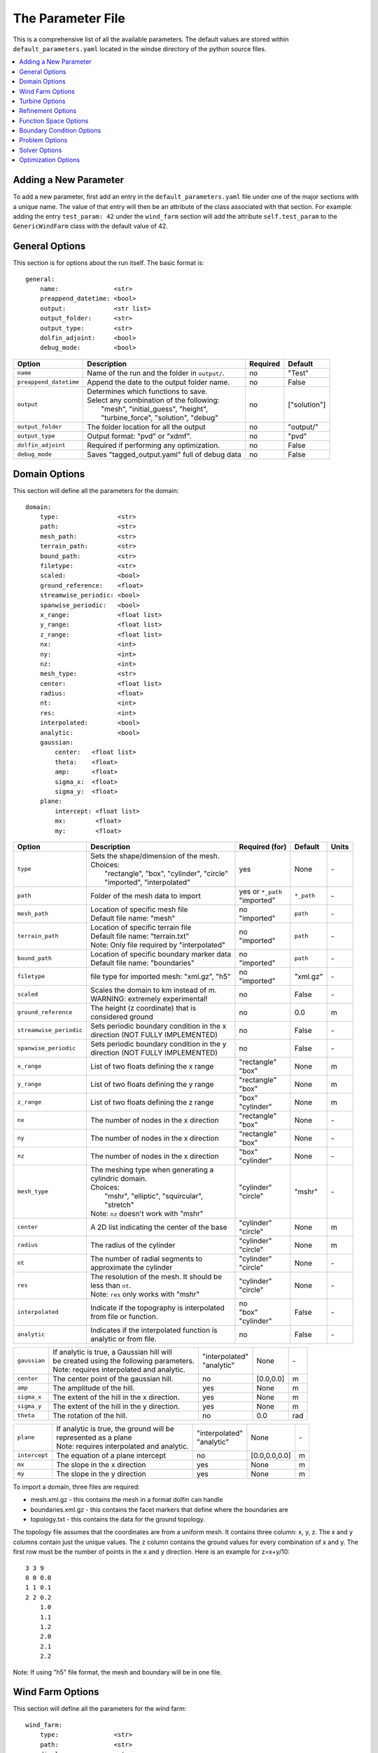 .. _params:

The Parameter File
==================

This is a comprehensive list of all the available parameters. The default values are stored within ``default_parameters.yaml`` located in the windse directory of the python source files. 


.. contents:: :local:

Adding a New Parameter
----------------------

To add a new parameter, first add an entry in the ``default_parameters.yaml`` file under one of the major sections with a unique name. The value of that entry will then be an attribute of the class associated with that section. For example: adding the entry ``test_param: 42`` under the ``wind_farm`` section will add the attribute ``self.test_param`` to the ``GenericWindFarm`` class with the default value of 42.


General Options
---------------

This section is for options about the run itself. The basic format is:: 

    general: 
        name:               <str>
        preappend_datetime: <bool>
        output:             <str list>
        output_folder:      <str> 
        output_type:        <str>
        dolfin_adjoint:     <bool>
        debug_mode:         <bool>

+------------------------+-----------------------------------------------------+----------+-----------------------+
| Option                 | Description                                         | Required | Default               |
+========================+=====================================================+==========+=======================+
| ``name``               | Name of the run and the folder in ``output/``.      | no       | "Test"                |
+------------------------+-----------------------------------------------------+----------+-----------------------+
| ``preappend_datetime`` | Append the date to the output folder name.          | no       | False                 |
+------------------------+-----------------------------------------------------+----------+-----------------------+
| ``output``             | | Determines which functions to save.               | no       | ["solution"]          |
|                        | | Select any combination of the following:          |          |                       |
|                        | |   "mesh", "initial_guess", "height",              |          |                       |
|                        | |   "turbine_force", "solution", "debug"            |          |                       |
+------------------------+-----------------------------------------------------+----------+-----------------------+
| ``output_folder``      | The folder location for all the output              | no       | "output/"             |
+------------------------+-----------------------------------------------------+----------+-----------------------+
| ``output_type``        | Output format: "pvd" or "xdmf".                     | no       | "pvd"                 |
+------------------------+-----------------------------------------------------+----------+-----------------------+
| ``dolfin_adjoint``     | Required if performing any optimization.            | no       | False                 |
+------------------------+-----------------------------------------------------+----------+-----------------------+
| ``debug_mode``         | Saves "tagged_output.yaml" full of debug data       | no       | False                 |
+------------------------+-----------------------------------------------------+----------+-----------------------+



Domain Options
--------------

This section will define all the parameters for the domain::

    domain: 
        type:                <str>
        path:                <str>
        mesh_path:           <str>
        terrain_path:        <str>
        bound_path:          <str>
        filetype:            <str>
        scaled:              <bool>
        ground_reference:    <float>
        streamwise_periodic: <bool>
        spanwise_periodic:   <bool>
        x_range:             <float list>
        y_range:             <float list>
        z_range:             <float list>
        nx:                  <int>
        ny:                  <int>
        nz:                  <int>
        mesh_type:           <str>
        center:              <float list>
        radius:              <float>
        nt:                  <int>
        res:                 <int>
        interpolated:        <bool>
        analytic:            <bool>
        gaussian: 
            center:   <float list>
            theta:    <float>
            amp:      <float>
            sigma_x:  <float>
            sigma_y:  <float>
        plane:
            intercept: <float list>
            mx:        <float>
            my:        <float>

+------------------------+-----------------------------------------------+--------------------+-------------+-------------+
| Option                 | Description                                   | Required (for)     | Default     | Units       |
+========================+===============================================+====================+=============+=============+
| ``type``               | | Sets the shape/dimension of the mesh.       | yes                | None        | \-          |
|                        | | Choices:                                    |                    |             |             |
|                        | |   "rectangle", "box", "cylinder", "circle"  |                    |             |             |
|                        | |   "imported", "interpolated"                |                    |             |             |
+------------------------+-----------------------------------------------+--------------------+-------------+-------------+
| ``path``               | Folder of the mesh data to import             | | yes or ``*_path``|             | \-          |
|                        |                                               | | "imported"       | ``*_path``  |             |
+------------------------+-----------------------------------------------+--------------------+-------------+-------------+
| ``mesh_path``          | | Location of specific mesh file              | | no               |             | \-          |
|                        | | Default file name: "mesh"                   | | "imported"       | ``path``    |             |
+------------------------+-----------------------------------------------+--------------------+-------------+-------------+
| ``terrain_path``       | | Location of specific terrain file           | | no               |             | \-          |
|                        | | Default file name: "terrain.txt"            | | "imported"       | ``path``    |             |
|                        | | Note: Only file required by "interpolated"  |                    |             |             |
+------------------------+-----------------------------------------------+--------------------+-------------+-------------+
| ``bound_path``         | | Location of specific boundary marker data   | | no               |             | \-          |
|                        | | Default file name: "boundaries"             | | "imported"       | ``path``    |             |
+------------------------+-----------------------------------------------+--------------------+-------------+-------------+
| ``filetype``           | file type for imported mesh: "xml.gz", "h5"   | | no               | "xml.gz"    | \-          |
|                        |                                               | | "imported"       |             |             |
+------------------------+-----------------------------------------------+--------------------+-------------+-------------+
| ``scaled``             | | Scales the domain to km instead of m.       | no                 | False       | \-          |
|                        | | WARNING: extremely experimental!            |                    |             |             |
+------------------------+-----------------------------------------------+--------------------+-------------+-------------+
| ``ground_reference``   | | The height (z coordinate) that is           | no                 | 0.0         | m           |
|                        | | considered ground                           |                    |             |             |
+------------------------+-----------------------------------------------+--------------------+-------------+-------------+
| ``streamwise_periodic``| | Sets periodic boundary condition in the x   | no                 | False       | \-          |
|                        | | direction (NOT FULLY IMPLEMENTED)           |                    |             |             |
+------------------------+-----------------------------------------------+--------------------+-------------+-------------+
| ``spanwise_periodic``  | | Sets periodic boundary condition in the y   | no                 | False       | \-          |
|                        | | direction (NOT FULLY IMPLEMENTED)           |                    |             |             |
+------------------------+-----------------------------------------------+--------------------+-------------+-------------+
| ``x_range``            | List of two floats defining the x range       | | "rectangle"      | None        | m           |
|                        |                                               | | "box"            |             |             |
+------------------------+-----------------------------------------------+--------------------+-------------+-------------+
| ``y_range``            | List of two floats defining the y range       | | "rectangle"      | None        | m           |
|                        |                                               | | "box"            |             |             |
+------------------------+-----------------------------------------------+--------------------+-------------+-------------+
| ``z_range``            | List of two floats defining the z range       | | "box"            | None        | m           |
|                        |                                               | | "cylinder"       |             |             |
+------------------------+-----------------------------------------------+--------------------+-------------+-------------+
| ``nx``                 | The number of nodes in the x direction        | | "rectangle"      | None        | \-          |
|                        |                                               | | "box"            |             |             |
+------------------------+-----------------------------------------------+--------------------+-------------+-------------+
| ``ny``                 | The number of nodes in the x direction        | | "rectangle"      | None        | \-          |
|                        |                                               | | "box"            |             |             |
+------------------------+-----------------------------------------------+--------------------+-------------+-------------+
| ``nz``                 | The number of nodes in the x direction        | | "box"            | None        | \-          |
|                        |                                               | | "cylinder"       |             |             |
+------------------------+-----------------------------------------------+--------------------+-------------+-------------+
| ``mesh_type``          | | The meshing type when generating a          | | "cylinder"       | "mshr"      | \-          |
|                        | | cylindric domain.                           | | "circle"         |             |             |
|                        | | Choices:                                    |                    |             |             |
|                        | |   "mshr", "elliptic", "squircular",         |                    |             |             |
|                        | |   "stretch"                                 |                    |             |             |
|                        | | Note: ``nz`` doesn't work with "mshr"       |                    |             |             |
+------------------------+-----------------------------------------------+--------------------+-------------+-------------+
| ``center``             | A 2D list indicating the center of the base   | | "cylinder"       | None        | m           |
|                        |                                               | | "circle"         |             |             |
+------------------------+-----------------------------------------------+--------------------+-------------+-------------+
| ``radius``             | The radius of the cylinder                    | | "cylinder"       | None        | m           |
|                        |                                               | | "circle"         |             |             |
+------------------------+-----------------------------------------------+--------------------+-------------+-------------+
| ``nt``                 | | The number of radial segments to            | | "cylinder"       | None        | \-          |
|                        | | approximate the cylinder                    | | "circle"         |             |             |
+------------------------+-----------------------------------------------+--------------------+-------------+-------------+
| ``res``                | | The resolution of the mesh. It should be    | | "cylinder"       | None        | \-          |
|                        | | less than ``nt``.                           | | "circle"         |             |             |
|                        | | Note: ``res`` only works with "mshr"        |                    |             |             |
+------------------------+-----------------------------------------------+--------------------+-------------+-------------+
| ``interpolated``       | | Indicate if the topography is interpolated  | | no               |             | \-          |
|                        | | from file or function.                      | | "box"            | False       |             |
|                        |                                               | | "cylinder"       |             |             |
+------------------------+-----------------------------------------------+--------------------+-------------+-------------+
| ``analytic``           | | Indicates if the interpolated function is   | no                 | False       | \-          |
|                        | | analytic or from file.                      |                    |             |             |
+------------------------+-----------------------------------------------+--------------------+-------------+-------------+

+------------------------+-----------------------------------------------+--------------------+-------------+-------------+
| ``gaussian``           | | If analytic is true, a Gaussian hill will   | | "interpolated"   | None        | \-          |
|                        | | be created using the following parameters.  | | "analytic"       |             |             |
|                        | | Note: requires interpolated and analytic.   |                    |             |             |
+------------------------+-----------------------------------------------+--------------------+-------------+-------------+
| ``center``             | The center point of the gaussian hill.        | no                 | [0.0,0.0]   | m           |
+------------------------+-----------------------------------------------+--------------------+-------------+-------------+
| ``amp``                | The amplitude of the hill.                    | yes                | None        | m           |
+------------------------+-----------------------------------------------+--------------------+-------------+-------------+
| ``sigma_x``            | The extent of the hill in the x direction.    | yes                | None        | m           |
+------------------------+-----------------------------------------------+--------------------+-------------+-------------+
| ``sigma_y``            | The extent of the hill in the y direction.    | yes                | None        | m           |
+------------------------+-----------------------------------------------+--------------------+-------------+-------------+
| ``theta``              | The rotation of the hill.                     | no                 | 0.0         | rad         |
+------------------------+-----------------------------------------------+--------------------+-------------+-------------+

+------------------------+-----------------------------------------------+--------------------+---------------+-----------+
| ``plane``              | | If analytic is true, the ground will be     | | "interpolated"   | None          | \-        |
|                        | | represented as a plane                      | | "analytic"       |               |           |
|                        | | Note: requires interpolated and analytic.   |                    |               |           |
+------------------------+-----------------------------------------------+--------------------+---------------+-----------+
| ``intercept``          | The equation of a plane intercept             | no                 | [0.0,0.0,0.0] | m         |
+------------------------+-----------------------------------------------+--------------------+---------------+-----------+
| ``mx``                 | The slope in the x direction                  | yes                | None          | m         |
+------------------------+-----------------------------------------------+--------------------+---------------+-----------+
| ``my``                 | The slope in the y direction                  | yes                | None          | m         |
+------------------------+-----------------------------------------------+--------------------+---------------+-----------+

To import a domain, three files are required: 

* mesh.xml.gz - this contains the mesh in a format dolfin can handle
* boundaries.xml.gz - this contains the facet markers that define where the boundaries are
* topology.txt - this contains the data for the ground topology. 

The topology file assumes that the coordinates are from a uniform mesh.
It contains three column: x, y, z. The x and y columns contain 
just the unique values. The z column contains the ground values
for every combination of x and y. The first row must be the number
of points in the x and y direction. Here is an example for z=x+y/10::

            3 3 9
            0 0 0.0
            1 1 0.1
            2 2 0.2
                1.0
                1.1
                1.2
                2.0
                2.1
                2.2

Note: If using "h5" file format, the mesh and boundary will be in one file.



Wind Farm Options
-----------------

This section will define all the parameters for the wind farm::

    wind_farm: 
        type:               <str>
        path:               <str>
        display:            <str>
        ex_x:               <float list>
        ex_y:               <float list>
        x_spacing:          <float>
        y_spacing:          <float>
        x_shear:            <float>
        y_shear:            <float>
        min_sep_dist:       <float>
        grid_rows:          <int>
        grid_cols:          <int>
        jitter:             <float>
        numturbs:           <int>
        seed:               <int>

+------------------------+-----------------------------------------------+--------------------+----------+-------------+
| Option                 | Description                                   | Required (for)     | Default  | Units       |
|                        |                                               |                    |          |             |
+========================+===============================================+====================+==========+=============+
| ``type``               | | Sets the type of farm. Choices:             | yes                | None     | \-          |
|                        | |   "grid", "random", "imported", "empty"     |                    |          |             |
+------------------------+-----------------------------------------------+--------------------+----------+-------------+
| ``path``               | Location of the wind farm csv file            | "imported"         | None     | \-          |
+------------------------+-----------------------------------------------+--------------------+----------+-------------+
| ``display``            | | Displays a plot of the wind farm            | no                 | False    | \-          |
+------------------------+-----------------------------------------------+--------------------+----------+-------------+
| ``ex_x``               | | The x extents of the farm where turbines    | | "grid"           | None     | m           |
|                        | | can be placed                               | | "random"         |          |             |
+------------------------+-----------------------------------------------+--------------------+----------+-------------+
| ``ex_y``               | | The y extents of the farm where turbines    | | "grid"           | None     | m           |
|                        | | can be placed                               | | "random"         |          |             |
+------------------------+-----------------------------------------------+--------------------+----------+-------------+
| ``x_spacing``          | | Alternative method for defining grid farm   | "grid"             | None     | m           |
|                        | | x distance between turbines                 |                    |          |             |
+------------------------+-----------------------------------------------+--------------------+----------+-------------+
| ``y_spacing``          | | Alternative method for defining grid farm   | "grid"             | None     | m           |
|                        | | y distance between turbines                 |                    |          |             |
+------------------------+-----------------------------------------------+--------------------+----------+-------------+
| ``x_shear``            | | Alternative method for defining grid farm   | | no               | None     | m           |
|                        | | offset in the x direction between rows      | | "grid"           |          |             |
+------------------------+-----------------------------------------------+--------------------+----------+-------------+
| ``y_shear``            | | Alternative method for defining grid farm   | | no               | None     | m           |
|                        | | offset in the y direction between columns   | | "grid"           |          |             |
+------------------------+-----------------------------------------------+--------------------+----------+-------------+
| ``min_sep_dist``       | | Minimum distance between any two turbines   | | no               | 2        | RD          |
|                        | | in a random farm                            | | "random"         |          |             |
+------------------------+-----------------------------------------------+--------------------+----------+-------------+
| ``grid_rows``          | The number of turbines in the x direction     | "grid"             | None     | \-          |
+------------------------+-----------------------------------------------+--------------------+----------+-------------+
| ``grid_cols``          | The number of turbines in the y direction     | "grid"             | None     | \-          |
+------------------------+-----------------------------------------------+--------------------+----------+-------------+
| ``jitter``             | | Displaces turbines in a random direction    | | no               | 0.0      | m           |
|                        | | by this amount                              | | "grid"           |          |             |
+------------------------+-----------------------------------------------+--------------------+----------+-------------+
| ``numturbs``           | The total number of turbines                  | "random"           | None     | \-          |
+------------------------+-----------------------------------------------+--------------------+----------+-------------+
| ``seed``               | | The random seed used to generate/jitter the | | no               | None     | \-          |
|                        | | farm. Useful for repeating random runs      | | "random"         |          |             |
+------------------------+-----------------------------------------------+--------------------+----------+-------------+

To import a wind farm, set the path to a .csv file containing the per 
turbine information. In the .csv file, each column specifies a turbine
property and each row is a unique turbine. At minimum, the locations for
each turbine must be specified. Here is a small two turbine example::

         x,      y
    200.00, 0.0000
    800.00, 0.0000

Additional turbine properties can be set by adding a column with a header
equal to the yaml parameter found in the "Turbine Options" section. Here
is an example of a two turbine farm with additional properties set::

      x,       y,      HH,      yaw,      RD, thickness,   axial
    0.0,  -325.0,   110.0,   0.5236,   130.0,      13.0,    0.33
    0.0,   325.0,   110.0,  -0.5236,   130.0,      13.0,    0.33

The columns can be in any order and white space is ignored. If a property
is set in both the yaml and the imported .csv, the value in the .csv will
be used and a warning will be displayed.



Turbine Options
-----------------

This section will define all the parameters for the wind farm::

    turbines: 
        type:               <str>
        HH:                 <float>
        RD:                 <float>
        thickness:          <float>
        yaw:                <float>
        axial:              <float>
        force:              <str>
        rpm:                <float>
        read_turb_data:     <str>
        blade_segments:     <int or str>
        use_local_velocity: <bool>  
        max_chord:          <float>     
        chord_factor:       <float>     
        gauss_factor:       <float>     

+------------------------+-----------------------------------------------+--------------------+----------+-------------+
| Option                 | Description                                   | Required (for)     | Default  | Units       |
|                        |                                               |                    |          |             |
+========================+===============================================+====================+==========+=============+
| ``type``               | | Sets the type of farm. Choices:             | yes                | None     | \-          |
|                        | | "disk" - actuator disk representation using |                    |          |             |
|                        | |          the FEniCS backend                 |                    |          |             |
|                        | | "2D_disk" - actuator disk representation    |                    |          |             |
|                        | |             optimized for 2D simulations    |                    |          |             |
|                        | | "numpy_disk" - actuator disk representation |                    |          |             |
|                        | |                that uses numpy arrays       |                    |          |             |
|                        | | "line" - actuator line representation best  |                    |          |             |
|                        | |          used with the unsteady solver      |                    |          |             |
+------------------------+-----------------------------------------------+--------------------+----------+-------------+
| ``HH``                 | The hub height of the turbine from ground     | all                | None     | m           |
|                        |                                               |                    |          |             |
+------------------------+-----------------------------------------------+--------------------+----------+-------------+
| ``RD``                 | The rotor diameter                            | all                | None     | m           |
|                        |                                               |                    |          |             |
+------------------------+-----------------------------------------------+--------------------+----------+-------------+
| ``yaw``                | | Determines the yaw of all turbines. Yaw is  | all                | None     | rad         |
|                        | | relative to the wind inflow direction       |                    |          |             |
+------------------------+-----------------------------------------------+--------------------+----------+-------------+
| ``thickness``          | The effective thickness of the rotor disk     | | "disk" or disk   | None     | m           |
|                        |                                               | | variant          |          |             |
+------------------------+-----------------------------------------------+--------------------+----------+-------------+
| ``axial``              | The axial induction factor                    | | "disk" or disk   | None     | \-          |
|                        |                                               | | variant          |          |             |
+------------------------+-----------------------------------------------+--------------------+----------+-------------+
| ``force``              | | the radial distribution of force            | | no               | "sine"   | \-          |
|                        | | Choices: "sine", "constant"                 | | "disk"           |          |             |
+------------------------+-----------------------------------------------+--------------------+----------+-------------+
| ``rpm``                | | sets the revolutions per minute if using    | "line"             | 10.0     | rev/min     | 
|                        | | the alm turbine method                      |                    |          |             |
+------------------------+-----------------------------------------------+--------------------+----------+-------------+
| ``read_turb_data``     | | Path to .csv file with chord, lift, and     | | no               | None     | \-          |
|                        | | drag coefficients                           | | "line"           |          |             |
+------------------------+-----------------------------------------------+--------------------+----------+-------------+
| ``blade_segments``     | | number of nodes along the rotor radius      | "line"             |"computed"| \-          |
|                        | | use "computed" to automatically set         |                    |          |             |
+------------------------+-----------------------------------------------+--------------------+----------+-------------+
| ``use_local_velocity`` | | use the velocity at the rotor to compute    | "line"             | True     | \-          |
|                        | | alm forces (otherwise use inflow)           |                    |          |             |
+------------------------+-----------------------------------------------+--------------------+----------+-------------+
| ``max_chord``          | upper limit when optimizing chord             | "line"             | 1000     | m           |
+------------------------+-----------------------------------------------+--------------------+----------+-------------+
| ``chord_factor``       | | multiplies all the chords by a constant     | "line"             | 1.0      | \-          |
|                        | | factor                                      |                    |          |             |
+------------------------+-----------------------------------------------+--------------------+----------+-------------+
| ``gauss_factor``       | | factor that gets multiplied by the minimum  | "line"             | 2.0      | \-          |
|                        | | mesh spacing to set the gaussian width      |                    |          |             |
+------------------------+-----------------------------------------------+--------------------+----------+-------------+

See "Wind Farm Options" for how to specify turbine properties individually for each turbine.



Refinement Options
------------------

This section describes the options for refinement
The domain created with the previous options can be refined in special
ways to maximize the efficiency of the number DOFs. None of these options
are required. There are three types of mesh manipulation: warp, farm refine,
turbine refine. Warp shifts more cell towards the ground, refining the farm
refines within the farm extents, and refining the turbines refines within
the rotor diameter of a turbine. When choosing to warp, a "smooth" warp will 
shift the cells smoothly towards the ground based on the strength. A "split"
warp will attempt to create two regions, a high density region near the 
ground and a low density region near the top

The options are::

    refine:
        warp_type:         <str>
        warp_strength:     <float>
        warp_percent:      <float>
        warp_height:       <float>
        farm_num:          <int>
        farm_type:         <str>
        farm_factor:       <float>
        turbine_num:       <int>
        turbine_type:      <str>
        turbine_factor:    <float>
        refine_custom:     <list list>
        refine_power_calc: <bool>

+------------------------+-----------------------------------------------+
| Option                 | Description                                   |
+========================+===============================================+
| ``warp_type``          | | Choose to warp the mesh to place more cells |
|                        | | near the ground. Choices:                   |
|                        | |   "smooth", "split"                         |
+------------------------+-----------------------------------------------+
| ``warp_strength``      | | The higher the strength the more cells      |
|                        | | moved towards the ground. Requires: "smooth"|
+------------------------+-----------------------------------------------+
| ``warp_percent``       | | The percent of the cell moved below the     |
|                        | | warp height. Requires: "split"              |
+------------------------+-----------------------------------------------+
| ``warp_height``        | | The height the cell are moved below         |
|                        | | Requires: "split"                           |
+------------------------+-----------------------------------------------+
| ``farm_num``           | Number of farm refinements                    |
+------------------------+-----------------------------------------------+
| ``farm_type``          | | The shape of the refinement around the farm |
|                        | | Choices:                                    |
|                        | | "full" - refines the full mesh              |
|                        | | "box" - refines in a box near the farm      |
|                        | | "cylinder" - cylinder centered at the farm  |
|                        | | "stream" - stream-wise cylinder around farm |
|                        | |            (use for 1 row farms)            |
+------------------------+-----------------------------------------------+
| ``farm_factor``        | | A scaling factor to make the refinement     |
|                        | | area larger or smaller                      |
+------------------------+-----------------------------------------------+
| ``turbine_num``        | Number of turbine refinements                 |
+------------------------+-----------------------------------------------+
| ``turbine_type``       | | The shape of the refinement around turbines |
|                        | | Choices:                                    |
|                        | | "simple" - cylinder around turbine          |
|                        | | "tear" - tear drop shape around turbine     |
|                        | | "wake" - cylinder to capture wake           |
+------------------------+-----------------------------------------------+
| ``turbine_factor``     | | A scaling factor to make the refinement     |
|                        | | area larger or smaller                      |
+------------------------+-----------------------------------------------+
| ``refine_custom``      | | This is a way to define multiple refinements|
|                        | | in a specific order allowing for more       |
|                        | | complex refinement options. Example below   |
+------------------------+-----------------------------------------------+
| ``refine_power_calc``  | | bare minimum refinement around turbines to  |
|                        | | increase power calculation accuracy         |
+------------------------+-----------------------------------------------+

To use the "refine_custom" option, define a list of lists where each element defines
refinement based on a list of parameters. Example::

    refine_custom: [
        [ "full",     [ ]                                 ],
        [ "full",     [ ]                                 ],
        [ "box",      [ [[-500,500],[-500,500],[0,150]] ] ],
        [ "cylinder", [ [0,0,0], 750, 150 ]               ],
        [ "simple",   [ 100 ]                             ],
        [ "tear",     [ 50, 0.7853 ]                      ]
    ]

For each refinement, the first option indicates how many time this specific
refinement will happen. The second option indicates the type of refinement:
"full", "square", "circle", "farm_circle", "custom". The last option 
indicates the extent of the refinement. 

The example up above will result in five refinements:

    1. Two full refinements
    2. One box refinement bounded by: [[-500,500],[-500,500],[0,150]]
    3. One cylinder centered at origin with radius 750 m and a height of 150 m
    4. One simple turbine refinement with radius 100 m 
    5. One teardrop shaped turbine refinement radius 500 m and rotated by 0.7853 rad

The syntax for each refinement type is::

        [ "full",     [ ]                                                             ]
        [ "box",      [ [[x_min,x_max],[y_min,y_max],[z_min,z_max]], expand_factor ]  ]
        [ "cylinder", [ [c_x,c_y,c_z], radius, height, expand_factor ]                ]
        [ "stream",   [ [c_x,c_y,c_z], radius, length, theta, offset, expand_factor ] ]
        [ "simple",   [ radius, expand_factor ]                                       ]
        [ "tear",     [ radius, theta, expand_factor ]                                ]
        [ "wake",     [ radius, length, theta, expand_factor ]                        ]

.. note::
    * For cylinder, the center is the base of the cylinder
    * For stream, the center is the start of the vertical base and offset indicates the rotation offset
    * For stream, wake, length is the distance center to the downstream end of the cylinder
    * For stream, tear, wake, theta rotates the shape around the center

Function Space Options
----------------------

This section list the function space options::

    function_space:
        type: <str>
        quadrature_degree: <int>
        turbine_space:     <str>
        turbine_degree:    <int>

+------------------------+----------------------------------------------------------+--------------+------------+
| Option                 | Description                                              | Required     | Default    |
|                        |                                                          |              |            |
+========================+==========================================================+==============+============+
| ``type``               | | Sets the type of farm. Choices:                        | yes          | None       |
|                        | |   "linear": P1 elements for both velocity and pressure |              |            |
|                        | |   "taylor_hood": P2 for velocity, P1 for pressure      |              |            |
+------------------------+----------------------------------------------------------+--------------+------------+
| ``quadrature_degree``  | | Sets the quadrature degree for all integration and     | no           | 6          |
|                        | | interpolation for the whole simulation                 |              |            |
+------------------------+----------------------------------------------------------+--------------+------------+
| ``turbine_space``      | | Sets the function space for the turbine. Only needed   | no           | Quadrature |
|                        | | if using "numpy" for ``turbine_method``                |              |            |
|                        | | Choices: "Quadrature", "CG"                            |              |            |
+------------------------+----------------------------------------------------------+--------------+------------+
| ``turbine_degree``     | | The quadrature degree for specifically the turbine     | no           | 6          |
|                        | | force representation. Only works "numpy" method        |              |            |
|                        | | Note: if using Quadrature space, this value must equal |              |            |
|                        | | the ``quadrature_degree``                              |              |            |
+------------------------+----------------------------------------------------------+--------------+------------+



Boundary Condition Options
--------------------------

This section describes the boundary condition options. There are three types
of boundary conditions: inflow, no slip, no stress. By default, inflow is 
prescribed on boundary facing into the wind, no slip on the ground and 
no stress on all other faces. These options describe the inflow boundary
velocity profile. ::

    boundary_conditions:
        vel_profile:    <str>
        HH_vel:         <float>
        vel_height:     <float, str>
        power:          <float>
        k:              <float>
        turbsim_path    <str>
        inflow_angle:   <float, list>
        boundary_names:     
            east:       <int>   
            north:      <int>   
            west:       <int>   
            south:      <int>   
            bottom:     <int>   
            top:        <int>   
            inflow:     <int>   
            outflow:    <int>   
        boundary_types:     
            inflow:     <str list> 
            no_slip:    <str list> 
            free_slip:  <str list> 
            no_stress:  <str list> 

+------------------------+-----------------------------------------------------------------------------------------------+--------------+------------+
| Option                 | Description                                                                                   | Required     | Default    |
|                        |                                                                                               |              |            |
+========================+===============================================================================================+==============+============+
| ``vel_profile``        | | Sets the velocity profile. Choices:                                                         | yes          | None       |
|                        | |   "uniform": constant velocity of :math:`u_{HH}`                                            |              |            |
|                        | |   "power": a power profile                                                                  |              |            |
|                        | |   "log": log layer profile                                                                  |              |            |
|                        | |   "turbsim": use a turbsim simulation as inflow                                             |              |            |
+------------------------+-----------------------------------------------------------------------------------------------+--------------+------------+
| ``HH_vel``             | The velocity at hub height, :math:`u_{HH}`, in m/s.                                           | no           | 8.0        |
+------------------------+-----------------------------------------------------------------------------------------------+--------------+------------+
| ``vel_height``         | sets the location of the reference velocity. Use "HH" for hub height                          | no           | "HH"       |
+------------------------+-----------------------------------------------------------------------------------------------+--------------+------------+
| ``power``              | The power used in the power flow law                                                          | no           | 0.25       |
+------------------------+-----------------------------------------------------------------------------------------------+--------------+------------+
| ``k``                  | The constant used in the log layer flow                                                       | no           | 0.4        |
+------------------------+-----------------------------------------------------------------------------------------------+--------------+------------+
| ``inflow_angle``       | | Sets the initial inflow angle for the boundary condition. A multiangle solve can be         | no           | None       |
|                        | | indicated by setting this value to a list with values: [start, stop, n] where the solver    |              |            |
|                        | | will perform n solves, sweeping uniformly through the start and stop angles. The number of  |              |            |
|                        | | solves, n, can also be defined in the solver parameters.                                    |              |            |
+------------------------+-----------------------------------------------------------------------------------------------+--------------+------------+
| ``turbsim_path``       | The location of turbsim profiles used as inflow boundary conditions                           | | yes        | None       |
|                        |                                                                                               | | "turbsim"  |            |
+------------------------+-----------------------------------------------------------------------------------------------+--------------+------------+
| ``boundary_names``     | A dictionary used to identify the boundaries                                                  | no           | See Below  |
+------------------------+-----------------------------------------------------------------------------------------------+--------------+------------+
| ``boundary_types``     | A dictionary for defining boundary conditions                                                 | no           | See Below  |
+------------------------+-----------------------------------------------------------------------------------------------+--------------+------------+

..
    of :math:`u_x=u_{max} \left( \frac{z-z_0}{z_1-z_0} \right)^{p}`

If you are importing a mesh or want more control over boundary conditions, you can specify the boundary markers using ``names`` and ``types``.
The default for these two are

Rectangular Mesh::

    boundary_condition:
        boundary_names: 
            east:  1
            north: 2
            west:  3
            south: 4
        boundary_types: 
            inflow:    ["west","north","south"]
            no_stress: ["east"]

Box Mesh::

    boundary_condition:
        boundary_names: 
            east:   1
            north:  2
            west:   3
            south:  4
            bottom: 5
            top:    6
        boundary_types: 
            inflow:    ["west","north","south"]
            free_slip: ["top"]
            no_slip:   ["bottom"]
            no_stress: ["east"]

Circle Mesh::

    boundary_condition:
        boundary_names: 
            outflow: 7
            inflow:  8
        boundary_types: 
            inflow:    ["inflow"]
            no_stress: ["outflow"]

Cylinder Mesh::

    boundary_condition:
        boundary_names: 
            outflow: 5
            inflow:  6
            bottom:  7
            top:     8
        boundary_types: 
            inflow:    ["inflow"]
            free_slip: ["top"]
            no_slip:   ["bottom"]
            no_stress: ["outflow"]

These defaults correspond to an inflow wind direction from West to East.

When marking a rectangular/box domains, from a top-down perspective, start from 
the boundary in the positive x direction and go counter clockwise, the boundary 
names are: "easy", "north", "west", "south". Additionally, in 3D there are also
"top" and "bottom". For a circular/cylinder domains, the boundary names are
"inflow" and "outflow". Likewise, in 3D there are also "top" and "bottom". 
Additionally, you can change the ``boundary_types`` if using one of the built 
in domain types. This way you can customize the boundary conditions without 
importing a whole new mesh.

Problem Options
---------------

This section describes the problem options::

    problem:
        type:                 <str>
        use_25d_model:        <bool>
        viscosity:            <float>
        lmax:                 <float>
        turbulence_model:     <str>
        script_iterator:      <int>             
        use_corrective_force: <bool>    
        stability_eps:        <float>             

+------------------------+--------------------------------------------------------------+--------------+---------------+
| Option                 | Description                                                  | Required     | Default       |
|                        |                                                              |              |               |
+========================+==============================================================+==============+===============+
| ``type``               | | Sets the variational form use. Choices:                    | yes          | None          |
|                        | |   "taylor_hood": Standard RANS formulation                 |              |               |
|                        | |   "stabilized": Adds a term to stabilize P1xP1 formulations|              |               |
+------------------------+--------------------------------------------------------------+--------------+---------------+
| ``viscosity``          | Kinematic Viscosity                                          | no           | 0.1           |
|                        |                                                              |              |               |
+------------------------+--------------------------------------------------------------+--------------+---------------+
| ``lmax``               | Turbulence length scale                                      | no           | 15.0          |
|                        |                                                              |              |               |
+------------------------+--------------------------------------------------------------+--------------+---------------+
| ``use_25d_model``      | | Option to enable a small amount of compressibility to mimic| | no         | False         |
|                        | | the effect of a 3D, out-of-plane flow solution in a 2D     | | "2D only"  |               |
|                        | | model.                                                     |              |               |
+------------------------+--------------------------------------------------------------+--------------+---------------+
| ``turbulence_model``   | | Sets the turbulence model.                                 | no           | mixing_length |
|                        | | Choices: mixing_length, smagorinsky, or None               |              |               |
+------------------------+--------------------------------------------------------------+--------------+---------------+
| ``script_iterator``    | debugging tool, do not use                                   | no           | 0             |
+------------------------+--------------------------------------------------------------+--------------+---------------+
|``use_corrective_force``| | add a force to the weak form to allow the inflow to recover| no           | False         |
+------------------------+--------------------------------------------------------------+--------------+---------------+
| ``stability_eps``      | | stability term to help increase the well-posedness of      | no           | 1.0           |
|                        | | the linear mixed formulation                               |              |               |
+------------------------+--------------------------------------------------------------+--------------+---------------+




Solver Options
--------------

This section lists the solver options::

    solver:
        type:              <str>
        pseudo_steady:     <bool>
        final_time:        <float>
        save_interval:     <float>
        num_wind_angles:   <int>
        endpoint:          <bool>
        velocity_path:     <str>
        power_type:        <str>
        save_power:        <bool>
        nonlinear_solver:  <str>
        newton_relaxation: <float>
        cfl_target: 0.5    <float>
        cl_iterator: 0     <int>

+------------------------+----------------------------------------------------------------+---------------------+---------------------+
| Option                 | Description                                                    | Required (for)      | Default             |
|                        |                                                                |                     |                     |
+========================+================================================================+=====================+=====================+
| ``type``               | | Sets the solver type. Choices:                               | yes                 | None                |
|                        | |   "steady": solves for the steady state solution             |                     |                     |
|                        | |   "iterative_steady": uses iterative SIMPLE solver           |                     |                     |
|                        | |   "unsteady": solves for a time varying solution             |                     |                     |
|                        | |   "multiangle": iterates through inflow angles               |                     |                     |
|                        | |                 uses ``inflow_angle`` or [0, :math:`2\pi`]   |                     |                     |
|                        | |   "imported_inflow": runs multiple steady solves with        |                     |                     |
|                        | |                      imported list of inflow conditions      |                     |                     |
+------------------------+----------------------------------------------------------------+---------------------+---------------------+
| ``pseudo_steady``      | used with unsteady solver to create a iterative steady solver. | | no                | False               |
|                        |                                                                | | "unsteady"        |                     |
+------------------------+----------------------------------------------------------------+---------------------+---------------------+
| ``final_time``         | The final time for an unsteady simulation                      | | no                | 1.0 s               |
|                        |                                                                | | "unsteady"        |                     |
+------------------------+----------------------------------------------------------------+---------------------+---------------------+
| ``save_interval``      | The amount of time between saving output fields                | | no                | 1.0 s               |
|                        |                                                                | | "unsteady"        |                     |
+------------------------+----------------------------------------------------------------+---------------------+---------------------+
| ``num_wind_angles``    | Sets the number of angles. can also be set in ``inflow_angle`` | | no                | 1                   |
|                        |                                                                | | "multiangle"      |                     |
+------------------------+----------------------------------------------------------------+---------------------+---------------------+
| ``endpoint``           | Should the final inflow angle be simulated                     | | no                | False               |
|                        |                                                                | | "multiangle"      |                     |
+------------------------+----------------------------------------------------------------+---------------------+---------------------+
| ``velocity_path``      | The location of a list of inflow conditions                    | | yes               |                     |
|                        |                                                                | | "imported_inflow" |                     |
+------------------------+----------------------------------------------------------------+---------------------+---------------------+
| ``power_type``         | | Sets the power functional                                    | no                  | "power"             |
|                        | | Choices:                                                     |                     |                     |
|                        | |   "power": simple power calculation                          |                     |                     |
|                        | |   "2d_power": power calculation optimized for 2D runs        |                     |                     |
+------------------------+----------------------------------------------------------------+---------------------+---------------------+
| ``save_power``         | | Save the power for each turbine to a text file in            | no                  | True                |
|                        | | output/``name``/data/power_data.txt                          |                     |                     |
+------------------------+----------------------------------------------------------------+---------------------+---------------------+
| ``nonlinear_solver``   | | Specify the nonlinear solver type. Choices:                  | no                  | "snes"              |
|                        | |   "newton": uses the standard newton solver                  |                     |                     |
|                        | |   "snes": PETSc SNES solver                                  |                     |                     |
+------------------------+----------------------------------------------------------------+---------------------+---------------------+
| ``newton_relaxation``  | Set the relaxation parameter if using newton solver            | | no                | 1.0                 |
|                        |                                                                | | "newton"          |                     |
+------------------------+----------------------------------------------------------------+---------------------+---------------------+
| ``cfl_target``         | target CFL number for unsteady solve                           | | no                | 0.5                 |
|                        |                                                                | | "unsteady"        |                     |
+------------------------+----------------------------------------------------------------+---------------------+---------------------+
| ``cl_iterator``        | debugging tool, do not use                                     | | no                | 0                   |
+------------------------+----------------------------------------------------------------+---------------------+---------------------+

The "multiangle" solver uses the steady solver to solve the RANS formulation.
Currently, the "multiangle" solver does not support imported domains. 


Optimization Options
--------------------

This section lists the optimization options. If you are planning on doing
optimization make sure to set ``dolfin_adjoint`` to True. ::

    optimization:
        opt_type:         <str>
        control_types:    <str list>
        layout_bounds:    <float list>
        objective_type:   <str, str list, dict>
        save_objective:   <bool>
        opt_turb_id :     <int, int list, str>
        record_time:      <str, float>
        u_avg_time:       <float>
        opt_routine:      <string>
        obj_ref:          <float>
        obj_ref0:         <float>
        taylor_test:      <bool>
        optimize:         <bool>
        gradient:         <bool>
        constraint_types: <dict>

+------------------------+----------------------------------------------------------+-----------------+--------------+
| Option                 | Description                                              | Required        | Default      |
|                        |                                                          |                 |              |
+========================+==========================================================+=================+==============+
| ``opt_type``           | Type of optimization: "minimize" or "maximize"           | no              | maximize     |
+------------------------+----------------------------------------------------------+-----------------+--------------+
| ``control_types``      | | Sets the parameters to optimize. Choose Any:           | yes             | None         |
|                        | |   "yaw", "axial", "layout", "lift", "drag", "chord"    |                 |              |
+------------------------+----------------------------------------------------------+-----------------+--------------+
| ``layout_bounds``      | The bounding box for the layout optimization             | no              | wind_farm    |
+------------------------+----------------------------------------------------------+-----------------+--------------+
| ``objective_type``     | | Sets the objective function for optimization.          | no              | power        |
|                        | | Visit :meth:`windse.objective_functions`               |                 |              |
|                        | | to see choices and additional keywords. See below to   |                 |              |
|                        | | an example for how to evaluate multiple objectives.    |                 |              |
|                        | | The first objective listed will always be used in the  |                 |              |
|                        | | optimization.                                          |                 |              |
+------------------------+----------------------------------------------------------+-----------------+--------------+
| ``save_objective``     | | Save the value of the objective function               | no              | True         |
|                        | | output/``name``/data/objective_data.txt                |                 |              |
|                        | | Note: power objects are saved as power_data.txt        |                 |              |
+------------------------+----------------------------------------------------------+-----------------+--------------+
| ``opt_turb_id``        | | Sets which turbines to optimize                        | no              | all          |
|                        | | Choices:                                               |                 |              |
|                        | |   int: optimize single turbine by ID                   |                 |              |
|                        | |   list: optimize all in list by ID                     |                 |              |
|                        | |   "all": optimize all                                  |                 |              |
+------------------------+----------------------------------------------------------+-----------------+--------------+
| ``record_time``        | | The amount of time to run the simulation before        | | no            | computed     |
|                        | | calculation of the objective function takes place      | | unsteady      |              |
|                        | | Choices:                                               |                 |              |
|                        | |   "computed": let the solver choose the best recording |                 |              |
|                        | |   start time based on the flow speed and domain size   |                 |              |
|                        | |   "last": only begin recording at the final_time       |                 |              |
|                        | |   <float>: time in seconds to start recording          |                 |              |
+------------------------+----------------------------------------------------------+-----------------+--------------+
| ``u_avg_time``         | | when to start averaging velocity for use in objective  | | no            | 5            |
|                        | | functions                                              | | unsteady      |              |
+------------------------+----------------------------------------------------------+-----------------+--------------+
| ``opt_routine``        | | optimization method                                    | no              | SLSQP        |
|                        | | choices: SLSQP, L-BFGS-B, OM_SLSQP, SNOPT              |                 |              |
|                        | | Note: SNOPT requires custom install                    |                 |              |
+------------------------+----------------------------------------------------------+-----------------+--------------+
| ``obj_ref``            | | objective reference: Sets the value of the objective   | | no            | 1.0          |
|                        | | function that will be treated as 1 by the SNOPT driver | | SLSQP         |              |
+------------------------+----------------------------------------------------------+-----------------+--------------+
| ``obj_ref0``           | | objective reference: Sets the value of the objective   | | no            | 0.0          |
|                        | | function that will be treated as 0 by the SNOPT driver | | SLSQP         |              |
+------------------------+----------------------------------------------------------+-----------------+--------------+
| ``taylor_test``        | | Performs a test to check the derivatives. Good         | no              | False        |
|                        | | results have a convergence rate around 2.0             |                 |              |
+------------------------+----------------------------------------------------------+-----------------+--------------+
| ``optimize``           | | Optimize the given controls using the power output as  | no              | False        |
|                        | | the objective function using SLSQP from scipy.         |                 |              |
+------------------------+----------------------------------------------------------+-----------------+--------------+
| ``gradient``           | | returns the gradient values of the objective with      | no              | False        |
|                        | | respect to the controls                                |                 |              |
+------------------------+----------------------------------------------------------+-----------------+--------------+
| ``constraint_types``   | | Allows the user to define multiple constraints.        | no              | min_dist     |
|                        | | By default, a minimum distance constraint is applied   |                 |              |
|                        | | only when performing at least a layout optimization.   |                 |              |
|                        | | additional constraints can be added similar to the way |                 |              |
|                        | | ``objective_type`` is defined. Additional detail below.|                 |              |
+------------------------+----------------------------------------------------------+-----------------+--------------+

The ``objective_type`` can be defined in three ways. First as a single string such as::

    optimization:
        objective_type: alm_power 

If the object chosen in this way has any keyword arguments, the defaults will automatically chosen. The second way is as a list of strings like::


    optimization:
        objective_type: ["alm_power", "KE_entrainment", "wake_center"]

Again, the default keyword argument will be used with this method. The final way is as a full dictionary, which allow for setting keyword arguments::

    optimization:
        objective_type:
            power: {}
            point_blockage:
                location: [0.0,0.0,240.0]
            plane_blockage_#1:
                axis: 2
                thickness: 130
                center: 240.0
            plane_blockage_#2:
                axis: 0
                thickness: 130
                center: -320.0
            cyld_kernel: 
                type: above
            mean_point_blockage:
                z_value: 240

Notice that since the objective named "power" does not have keyword arguments, an empty dictionary must be passed. For a full list of objective function visit: :meth:`windse.objective_functions`. Notice that we can have multiple version of the same objective by appending the name with "_#" and then a number. This allows us to evaluate objectives of the same type with different keyword arguments. Regardless of the number of objective types listed, currently, only the first one will be used for an optimization. 

The ``constraint_types`` option is defined in a similar way. By default the minimum distance between turbines is setup::

    constraint_types:
        min_dist:       
            target: 2   
            scale:  1   

This constraint will only be used if the ``control_types`` contains "layout". Additional constraints can be added using the same objective functions from :meth:`windse.objective_functions` by setting::

    constraint_types:
        min_dist:       
            target: 2   
            scale:  1 
        plane_blockage:
            target: 8.0
            scale: -1
            kwargs:
                axis: 2
                thickness: 130
                center: 240.0

This will still enforce the layout constraint but will additionally enforce a "plane_blockage" type constraint. By default, the constrains are setup like:

.. math::

    s * \left( c(m)-t \right) \geq 0

where :math:`c` is the constraint function, :math:`t` is the target, :math:`s` is the scale, and :math:`m` are the controls. In this configuration, we are enforcing that the result of the constraint function is greater than or equal to the target. However, we can set the scale to -1 to flip the inequality. Just like the ``objective_type``, multiple constraints of the same type can be use by appending "_#" followed by a number to the end of the name with the exception of the "min_dist" type. 